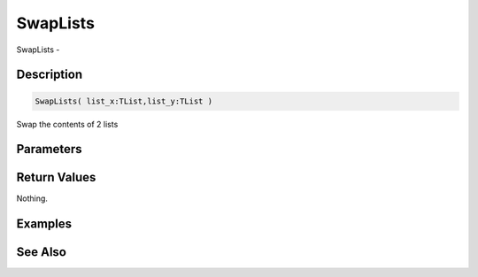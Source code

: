 .. _func_data_swaplists:

=========
SwapLists
=========

SwapLists - 

Description
===========

.. code-block:: blitzmax

    SwapLists( list_x:TList,list_y:TList )

Swap the contents of 2 lists

Parameters
==========

Return Values
=============

Nothing.

Examples
========

See Also
========



